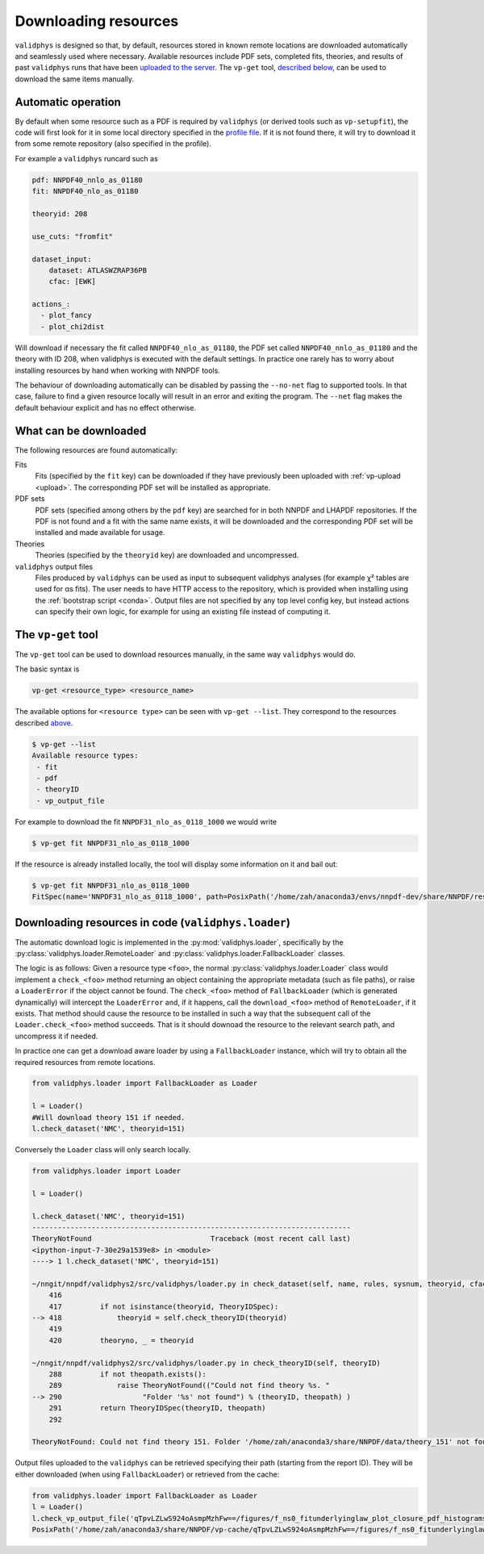 .. _download:

Downloading resources
=====================

``validphys`` is designed so that, by default, resources stored in known
remote locations are downloaded automatically and seamlessly used where
necessary. Available resources include PDF sets, completed fits,
theories, and results of past ``validphys`` runs that have been
`uploaded to the server <upload>`__. The ``vp-get`` tool, `described
below <#the-vp-get-tool>`__, can be used to download the same items
manually.

Automatic operation
-------------------

By default when some resource such as a PDF is required by ``validphys``
(or derived tools such as ``vp-setupfit``), the code will first look for
it in some local directory specified in the `profile
file <nnprofile>`__. If it is not found there, it will try to download
it from some remote repository (also specified in the profile).

For example a ``validphys`` runcard such as

.. code:: yaml

   pdf: NNPDF40_nnlo_as_01180
   fit: NNPDF40_nlo_as_01180

   theoryid: 208

   use_cuts: "fromfit"

   dataset_input:
       dataset: ATLASWZRAP36PB
       cfac: [EWK]

   actions_:
     - plot_fancy
     - plot_chi2dist

Will download if necessary the fit called ``NNPDF40_nlo_as_01180``, the
PDF set called ``NNPDF40_nnlo_as_01180`` and the theory with ID 208,
when validphys is executed with the default settings. In practice one
rarely has to worry about installing resources by hand when working with
NNPDF tools.

The behaviour of downloading automatically can be disabled by passing
the ``--no-net`` flag to supported tools. In that case, failure to find
a given resource locally will result in an error and exiting the
program. The ``--net`` flag makes the default behaviour explicit and has
no effect otherwise.

What can be downloaded
----------------------

The following resources are found automatically:

Fits
    Fits (specified by the ``fit`` key) can be downloaded if they have previously
    been uploaded with :ref:`vp-upload <upload>`. The corresponding PDF
    set will be installed as appropriate.

PDF sets
    PDF sets (specified among others by the ``pdf`` key) are searched for in
    both NNPDF and LHAPDF repositories. If the PDF is not found and a fit with
    the same name exists, it will be downloaded and the corresponding PDF set
    will be installed and made available for usage.

Theories
    Theories (specified by the ``theoryid`` key) are downloaded and
    uncompressed.

``validphys`` output files
    Files produced by ``validphys`` can be used as input to subsequent validphys
    analyses (for example χ² tables are used for αs fits). The user needs to
    have HTTP access to the repository, which is provided when installing using
    the :ref:`bootstrap script <conda>`. Output files are not specified by any
    top level config key, but instead actions can specify their own logic, for
    example for using an existing file instead of computing it.

.. _vp-get:

The ``vp-get`` tool
-------------------

The ``vp-get`` tool can be used to download resources manually, in the
same way ``validphys`` would do.

The basic syntax is

.. code:: bash

   vp-get <resource_type> <resource_name>

The available options for ``<resource type>`` can be seen with
``vp-get --list``. They correspond to the resources described
`above <#what-can-be-downloaded>`__.

.. code:: bash

   $ vp-get --list
   Available resource types:
    - fit
    - pdf
    - theoryID
    - vp_output_file

For example to download the fit ``NNPDF31_nlo_as_0118_1000`` we would
write

.. code:: bash

   $ vp-get fit NNPDF31_nlo_as_0118_1000

If the resource is already installed locally, the tool will display some
information on it and bail out:

.. code:: bash

   $ vp-get fit NNPDF31_nlo_as_0118_1000
   FitSpec(name='NNPDF31_nlo_as_0118_1000', path=PosixPath('/home/zah/anaconda3/envs/nnpdf-dev/share/NNPDF/results/NNPDF31_nlo_as_0118_1000'))

Downloading resources in code (``validphys.loader``)
----------------------------------------------------


The automatic download logic is implemented in the :py:mod:`validphys.loader`,
specifically by the :py:class:`validphys.loader.RemoteLoader` and
:py:class:`validphys.loader.FallbackLoader` classes.

The logic is as follows: Given a resource type ``<foo>``, the normal
:py:class:`validphys.loader.Loader` class would implement a ``check_<foo>`` method
returning an object containing the appropriate metadata (such as file paths), or
raise a ``LoaderError`` if the object cannot be found. The ``check_<foo>`` method
of ``FallbackLoader`` (which is generated dynamically) will intercept the
``LoaderError`` and, if it happens, call the ``download_<foo>`` method of
``RemoteLoader``, if it exists. That method should cause the resource to be
installed in such a way that the subsequent call of the ``Loader.check_<foo>``
method succeeds. That is it should downoad the resource to the relevant search
path, and uncompress it if needed.

In practice one can get a download aware loader by using a
``FallbackLoader`` instance, which will try to obtain all the required
resources from remote locations.

.. code:: python

   from validphys.loader import FallbackLoader as Loader

   l = Loader()
   #Will download theory 151 if needed.
   l.check_dataset('NMC', theoryid=151)

Conversely the ``Loader`` class will only search locally.

.. code:: python


   from validphys.loader import Loader

   l = Loader()

   l.check_dataset('NMC', theoryid=151)
   ---------------------------------------------------------------------------
   TheoryNotFound                            Traceback (most recent call last)
   <ipython-input-7-30e29a1539e8> in <module>
   ----> 1 l.check_dataset('NMC', theoryid=151)

   ~/nngit/nnpdf/validphys2/src/validphys/loader.py in check_dataset(self, name, rules, sysnum, theoryid, cfac, frac, cuts, use_fitcommondata, fit, weight)
       416 
       417         if not isinstance(theoryid, TheoryIDSpec):
   --> 418             theoryid = self.check_theoryID(theoryid)
       419 
       420         theoryno, _ = theoryid

   ~/nngit/nnpdf/validphys2/src/validphys/loader.py in check_theoryID(self, theoryID)
       288         if not theopath.exists():
       289             raise TheoryNotFound(("Could not find theory %s. "
   --> 290                   "Folder '%s' not found") % (theoryID, theopath) )
       291         return TheoryIDSpec(theoryID, theopath)
       292 

   TheoryNotFound: Could not find theory 151. Folder '/home/zah/anaconda3/share/NNPDF/data/theory_151' not found

Output files uploaded to the ``validphys`` can be retrieved specifying
their path (starting from the report ID). They will be either downloaded
(when using ``FallbackLoader``) or retrieved from the cache:

.. code:: python

   from validphys.loader import FallbackLoader as Loader
   l = Loader()
   l.check_vp_output_file('qTpvLZLwS924oAsmpMzhFw==/figures/f_ns0_fitunderlyinglaw_plot_closure_pdf_histograms_0.pdf')
   PosixPath('/home/zah/anaconda3/share/NNPDF/vp-cache/qTpvLZLwS924oAsmpMzhFw==/figures/f_ns0_fitunderlyinglaw_plot_closure_pdf_histograms_0.pdf')
